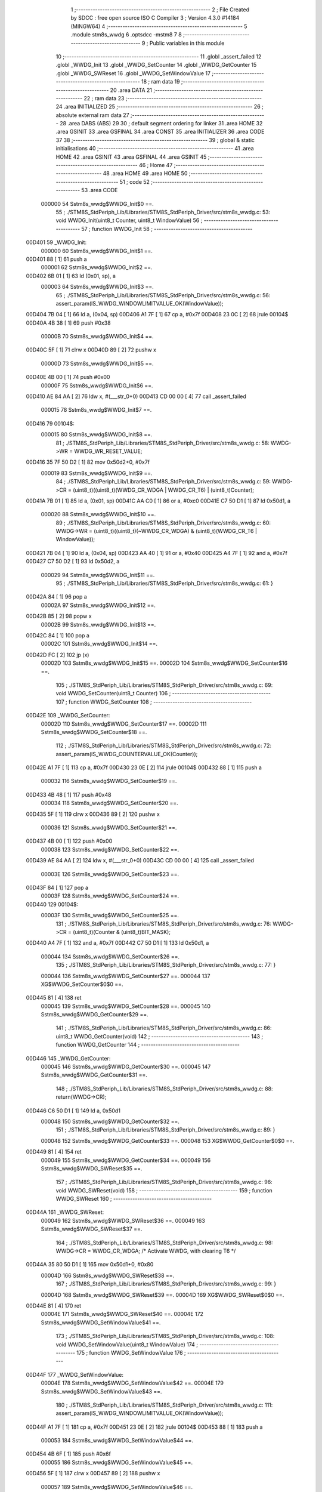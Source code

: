                                       1 ;--------------------------------------------------------
                                      2 ; File Created by SDCC : free open source ISO C Compiler 
                                      3 ; Version 4.3.0 #14184 (MINGW64)
                                      4 ;--------------------------------------------------------
                                      5 	.module stm8s_wwdg
                                      6 	.optsdcc -mstm8
                                      7 	
                                      8 ;--------------------------------------------------------
                                      9 ; Public variables in this module
                                     10 ;--------------------------------------------------------
                                     11 	.globl _assert_failed
                                     12 	.globl _WWDG_Init
                                     13 	.globl _WWDG_SetCounter
                                     14 	.globl _WWDG_GetCounter
                                     15 	.globl _WWDG_SWReset
                                     16 	.globl _WWDG_SetWindowValue
                                     17 ;--------------------------------------------------------
                                     18 ; ram data
                                     19 ;--------------------------------------------------------
                                     20 	.area DATA
                                     21 ;--------------------------------------------------------
                                     22 ; ram data
                                     23 ;--------------------------------------------------------
                                     24 	.area INITIALIZED
                                     25 ;--------------------------------------------------------
                                     26 ; absolute external ram data
                                     27 ;--------------------------------------------------------
                                     28 	.area DABS (ABS)
                                     29 
                                     30 ; default segment ordering for linker
                                     31 	.area HOME
                                     32 	.area GSINIT
                                     33 	.area GSFINAL
                                     34 	.area CONST
                                     35 	.area INITIALIZER
                                     36 	.area CODE
                                     37 
                                     38 ;--------------------------------------------------------
                                     39 ; global & static initialisations
                                     40 ;--------------------------------------------------------
                                     41 	.area HOME
                                     42 	.area GSINIT
                                     43 	.area GSFINAL
                                     44 	.area GSINIT
                                     45 ;--------------------------------------------------------
                                     46 ; Home
                                     47 ;--------------------------------------------------------
                                     48 	.area HOME
                                     49 	.area HOME
                                     50 ;--------------------------------------------------------
                                     51 ; code
                                     52 ;--------------------------------------------------------
                                     53 	.area CODE
                           000000    54 	Sstm8s_wwdg$WWDG_Init$0 ==.
                                     55 ;	./STM8S_StdPeriph_Lib/Libraries/STM8S_StdPeriph_Driver/src/stm8s_wwdg.c: 53: void WWDG_Init(uint8_t Counter, uint8_t WindowValue)
                                     56 ;	-----------------------------------------
                                     57 ;	 function WWDG_Init
                                     58 ;	-----------------------------------------
      00D401                         59 _WWDG_Init:
                           000000    60 	Sstm8s_wwdg$WWDG_Init$1 ==.
      00D401 88               [ 1]   61 	push	a
                           000001    62 	Sstm8s_wwdg$WWDG_Init$2 ==.
      00D402 6B 01            [ 1]   63 	ld	(0x01, sp), a
                           000003    64 	Sstm8s_wwdg$WWDG_Init$3 ==.
                                     65 ;	./STM8S_StdPeriph_Lib/Libraries/STM8S_StdPeriph_Driver/src/stm8s_wwdg.c: 56: assert_param(IS_WWDG_WINDOWLIMITVALUE_OK(WindowValue));
      00D404 7B 04            [ 1]   66 	ld	a, (0x04, sp)
      00D406 A1 7F            [ 1]   67 	cp	a, #0x7f
      00D408 23 0C            [ 2]   68 	jrule	00104$
      00D40A 4B 38            [ 1]   69 	push	#0x38
                           00000B    70 	Sstm8s_wwdg$WWDG_Init$4 ==.
      00D40C 5F               [ 1]   71 	clrw	x
      00D40D 89               [ 2]   72 	pushw	x
                           00000D    73 	Sstm8s_wwdg$WWDG_Init$5 ==.
      00D40E 4B 00            [ 1]   74 	push	#0x00
                           00000F    75 	Sstm8s_wwdg$WWDG_Init$6 ==.
      00D410 AE 84 AA         [ 2]   76 	ldw	x, #(___str_0+0)
      00D413 CD 00 00         [ 4]   77 	call	_assert_failed
                           000015    78 	Sstm8s_wwdg$WWDG_Init$7 ==.
      00D416                         79 00104$:
                           000015    80 	Sstm8s_wwdg$WWDG_Init$8 ==.
                                     81 ;	./STM8S_StdPeriph_Lib/Libraries/STM8S_StdPeriph_Driver/src/stm8s_wwdg.c: 58: WWDG->WR = WWDG_WR_RESET_VALUE;
      00D416 35 7F 50 D2      [ 1]   82 	mov	0x50d2+0, #0x7f
                           000019    83 	Sstm8s_wwdg$WWDG_Init$9 ==.
                                     84 ;	./STM8S_StdPeriph_Lib/Libraries/STM8S_StdPeriph_Driver/src/stm8s_wwdg.c: 59: WWDG->CR = (uint8_t)((uint8_t)(WWDG_CR_WDGA | WWDG_CR_T6) | (uint8_t)Counter);
      00D41A 7B 01            [ 1]   85 	ld	a, (0x01, sp)
      00D41C AA C0            [ 1]   86 	or	a, #0xc0
      00D41E C7 50 D1         [ 1]   87 	ld	0x50d1, a
                           000020    88 	Sstm8s_wwdg$WWDG_Init$10 ==.
                                     89 ;	./STM8S_StdPeriph_Lib/Libraries/STM8S_StdPeriph_Driver/src/stm8s_wwdg.c: 60: WWDG->WR = (uint8_t)((uint8_t)(~WWDG_CR_WDGA) & (uint8_t)(WWDG_CR_T6 | WindowValue));
      00D421 7B 04            [ 1]   90 	ld	a, (0x04, sp)
      00D423 AA 40            [ 1]   91 	or	a, #0x40
      00D425 A4 7F            [ 1]   92 	and	a, #0x7f
      00D427 C7 50 D2         [ 1]   93 	ld	0x50d2, a
                           000029    94 	Sstm8s_wwdg$WWDG_Init$11 ==.
                                     95 ;	./STM8S_StdPeriph_Lib/Libraries/STM8S_StdPeriph_Driver/src/stm8s_wwdg.c: 61: }
      00D42A 84               [ 1]   96 	pop	a
                           00002A    97 	Sstm8s_wwdg$WWDG_Init$12 ==.
      00D42B 85               [ 2]   98 	popw	x
                           00002B    99 	Sstm8s_wwdg$WWDG_Init$13 ==.
      00D42C 84               [ 1]  100 	pop	a
                           00002C   101 	Sstm8s_wwdg$WWDG_Init$14 ==.
      00D42D FC               [ 2]  102 	jp	(x)
                           00002D   103 	Sstm8s_wwdg$WWDG_Init$15 ==.
                           00002D   104 	Sstm8s_wwdg$WWDG_SetCounter$16 ==.
                                    105 ;	./STM8S_StdPeriph_Lib/Libraries/STM8S_StdPeriph_Driver/src/stm8s_wwdg.c: 69: void WWDG_SetCounter(uint8_t Counter)
                                    106 ;	-----------------------------------------
                                    107 ;	 function WWDG_SetCounter
                                    108 ;	-----------------------------------------
      00D42E                        109 _WWDG_SetCounter:
                           00002D   110 	Sstm8s_wwdg$WWDG_SetCounter$17 ==.
                           00002D   111 	Sstm8s_wwdg$WWDG_SetCounter$18 ==.
                                    112 ;	./STM8S_StdPeriph_Lib/Libraries/STM8S_StdPeriph_Driver/src/stm8s_wwdg.c: 72: assert_param(IS_WWDG_COUNTERVALUE_OK(Counter));
      00D42E A1 7F            [ 1]  113 	cp	a, #0x7f
      00D430 23 0E            [ 2]  114 	jrule	00104$
      00D432 88               [ 1]  115 	push	a
                           000032   116 	Sstm8s_wwdg$WWDG_SetCounter$19 ==.
      00D433 4B 48            [ 1]  117 	push	#0x48
                           000034   118 	Sstm8s_wwdg$WWDG_SetCounter$20 ==.
      00D435 5F               [ 1]  119 	clrw	x
      00D436 89               [ 2]  120 	pushw	x
                           000036   121 	Sstm8s_wwdg$WWDG_SetCounter$21 ==.
      00D437 4B 00            [ 1]  122 	push	#0x00
                           000038   123 	Sstm8s_wwdg$WWDG_SetCounter$22 ==.
      00D439 AE 84 AA         [ 2]  124 	ldw	x, #(___str_0+0)
      00D43C CD 00 00         [ 4]  125 	call	_assert_failed
                           00003E   126 	Sstm8s_wwdg$WWDG_SetCounter$23 ==.
      00D43F 84               [ 1]  127 	pop	a
                           00003F   128 	Sstm8s_wwdg$WWDG_SetCounter$24 ==.
      00D440                        129 00104$:
                           00003F   130 	Sstm8s_wwdg$WWDG_SetCounter$25 ==.
                                    131 ;	./STM8S_StdPeriph_Lib/Libraries/STM8S_StdPeriph_Driver/src/stm8s_wwdg.c: 76: WWDG->CR = (uint8_t)(Counter & (uint8_t)BIT_MASK);
      00D440 A4 7F            [ 1]  132 	and	a, #0x7f
      00D442 C7 50 D1         [ 1]  133 	ld	0x50d1, a
                           000044   134 	Sstm8s_wwdg$WWDG_SetCounter$26 ==.
                                    135 ;	./STM8S_StdPeriph_Lib/Libraries/STM8S_StdPeriph_Driver/src/stm8s_wwdg.c: 77: }
                           000044   136 	Sstm8s_wwdg$WWDG_SetCounter$27 ==.
                           000044   137 	XG$WWDG_SetCounter$0$0 ==.
      00D445 81               [ 4]  138 	ret
                           000045   139 	Sstm8s_wwdg$WWDG_SetCounter$28 ==.
                           000045   140 	Sstm8s_wwdg$WWDG_GetCounter$29 ==.
                                    141 ;	./STM8S_StdPeriph_Lib/Libraries/STM8S_StdPeriph_Driver/src/stm8s_wwdg.c: 86: uint8_t WWDG_GetCounter(void)
                                    142 ;	-----------------------------------------
                                    143 ;	 function WWDG_GetCounter
                                    144 ;	-----------------------------------------
      00D446                        145 _WWDG_GetCounter:
                           000045   146 	Sstm8s_wwdg$WWDG_GetCounter$30 ==.
                           000045   147 	Sstm8s_wwdg$WWDG_GetCounter$31 ==.
                                    148 ;	./STM8S_StdPeriph_Lib/Libraries/STM8S_StdPeriph_Driver/src/stm8s_wwdg.c: 88: return(WWDG->CR);
      00D446 C6 50 D1         [ 1]  149 	ld	a, 0x50d1
                           000048   150 	Sstm8s_wwdg$WWDG_GetCounter$32 ==.
                                    151 ;	./STM8S_StdPeriph_Lib/Libraries/STM8S_StdPeriph_Driver/src/stm8s_wwdg.c: 89: }
                           000048   152 	Sstm8s_wwdg$WWDG_GetCounter$33 ==.
                           000048   153 	XG$WWDG_GetCounter$0$0 ==.
      00D449 81               [ 4]  154 	ret
                           000049   155 	Sstm8s_wwdg$WWDG_GetCounter$34 ==.
                           000049   156 	Sstm8s_wwdg$WWDG_SWReset$35 ==.
                                    157 ;	./STM8S_StdPeriph_Lib/Libraries/STM8S_StdPeriph_Driver/src/stm8s_wwdg.c: 96: void WWDG_SWReset(void)
                                    158 ;	-----------------------------------------
                                    159 ;	 function WWDG_SWReset
                                    160 ;	-----------------------------------------
      00D44A                        161 _WWDG_SWReset:
                           000049   162 	Sstm8s_wwdg$WWDG_SWReset$36 ==.
                           000049   163 	Sstm8s_wwdg$WWDG_SWReset$37 ==.
                                    164 ;	./STM8S_StdPeriph_Lib/Libraries/STM8S_StdPeriph_Driver/src/stm8s_wwdg.c: 98: WWDG->CR = WWDG_CR_WDGA; /* Activate WWDG, with clearing T6 */
      00D44A 35 80 50 D1      [ 1]  165 	mov	0x50d1+0, #0x80
                           00004D   166 	Sstm8s_wwdg$WWDG_SWReset$38 ==.
                                    167 ;	./STM8S_StdPeriph_Lib/Libraries/STM8S_StdPeriph_Driver/src/stm8s_wwdg.c: 99: }
                           00004D   168 	Sstm8s_wwdg$WWDG_SWReset$39 ==.
                           00004D   169 	XG$WWDG_SWReset$0$0 ==.
      00D44E 81               [ 4]  170 	ret
                           00004E   171 	Sstm8s_wwdg$WWDG_SWReset$40 ==.
                           00004E   172 	Sstm8s_wwdg$WWDG_SetWindowValue$41 ==.
                                    173 ;	./STM8S_StdPeriph_Lib/Libraries/STM8S_StdPeriph_Driver/src/stm8s_wwdg.c: 108: void WWDG_SetWindowValue(uint8_t WindowValue)
                                    174 ;	-----------------------------------------
                                    175 ;	 function WWDG_SetWindowValue
                                    176 ;	-----------------------------------------
      00D44F                        177 _WWDG_SetWindowValue:
                           00004E   178 	Sstm8s_wwdg$WWDG_SetWindowValue$42 ==.
                           00004E   179 	Sstm8s_wwdg$WWDG_SetWindowValue$43 ==.
                                    180 ;	./STM8S_StdPeriph_Lib/Libraries/STM8S_StdPeriph_Driver/src/stm8s_wwdg.c: 111: assert_param(IS_WWDG_WINDOWLIMITVALUE_OK(WindowValue));
      00D44F A1 7F            [ 1]  181 	cp	a, #0x7f
      00D451 23 0E            [ 2]  182 	jrule	00104$
      00D453 88               [ 1]  183 	push	a
                           000053   184 	Sstm8s_wwdg$WWDG_SetWindowValue$44 ==.
      00D454 4B 6F            [ 1]  185 	push	#0x6f
                           000055   186 	Sstm8s_wwdg$WWDG_SetWindowValue$45 ==.
      00D456 5F               [ 1]  187 	clrw	x
      00D457 89               [ 2]  188 	pushw	x
                           000057   189 	Sstm8s_wwdg$WWDG_SetWindowValue$46 ==.
      00D458 4B 00            [ 1]  190 	push	#0x00
                           000059   191 	Sstm8s_wwdg$WWDG_SetWindowValue$47 ==.
      00D45A AE 84 AA         [ 2]  192 	ldw	x, #(___str_0+0)
      00D45D CD 00 00         [ 4]  193 	call	_assert_failed
                           00005F   194 	Sstm8s_wwdg$WWDG_SetWindowValue$48 ==.
      00D460 84               [ 1]  195 	pop	a
                           000060   196 	Sstm8s_wwdg$WWDG_SetWindowValue$49 ==.
      00D461                        197 00104$:
                           000060   198 	Sstm8s_wwdg$WWDG_SetWindowValue$50 ==.
                                    199 ;	./STM8S_StdPeriph_Lib/Libraries/STM8S_StdPeriph_Driver/src/stm8s_wwdg.c: 113: WWDG->WR = (uint8_t)((uint8_t)(~WWDG_CR_WDGA) & (uint8_t)(WWDG_CR_T6 | WindowValue));
      00D461 AA 40            [ 1]  200 	or	a, #0x40
      00D463 A4 7F            [ 1]  201 	and	a, #0x7f
      00D465 C7 50 D2         [ 1]  202 	ld	0x50d2, a
                           000067   203 	Sstm8s_wwdg$WWDG_SetWindowValue$51 ==.
                                    204 ;	./STM8S_StdPeriph_Lib/Libraries/STM8S_StdPeriph_Driver/src/stm8s_wwdg.c: 114: }
                           000067   205 	Sstm8s_wwdg$WWDG_SetWindowValue$52 ==.
                           000067   206 	XG$WWDG_SetWindowValue$0$0 ==.
      00D468 81               [ 4]  207 	ret
                           000068   208 	Sstm8s_wwdg$WWDG_SetWindowValue$53 ==.
                                    209 	.area CODE
                                    210 	.area CONST
                           000000   211 Fstm8s_wwdg$__str_0$0_0$0 == .
                                    212 	.area CONST
      0084AA                        213 ___str_0:
      0084AA 2E 2F 53 54 4D 38 53   214 	.ascii "./STM8S_StdPeriph_Lib/Libraries/STM8S_StdPeriph_Driver/src/s"
             5F 53 74 64 50 65 72
             69 70 68 5F 4C 69 62
             2F 4C 69 62 72 61 72
             69 65 73 2F 53 54 4D
             38 53 5F 53 74 64 50
             65 72 69 70 68 5F 44
             72 69 76 65 72 2F 73
             72 63 2F 73
      0084E6 74 6D 38 73 5F 77 77   215 	.ascii "tm8s_wwdg.c"
             64 67 2E 63
      0084F1 00                     216 	.db 0x00
                                    217 	.area CODE
                                    218 	.area INITIALIZER
                                    219 	.area CABS (ABS)
                                    220 
                                    221 	.area .debug_line (NOLOAD)
      0074B9 00 00 01 92            222 	.dw	0,Ldebug_line_end-Ldebug_line_start
      0074BD                        223 Ldebug_line_start:
      0074BD 00 02                  224 	.dw	2
      0074BF 00 00 00 A9            225 	.dw	0,Ldebug_line_stmt-6-Ldebug_line_start
      0074C3 01                     226 	.db	1
      0074C4 01                     227 	.db	1
      0074C5 FB                     228 	.db	-5
      0074C6 0F                     229 	.db	15
      0074C7 0A                     230 	.db	10
      0074C8 00                     231 	.db	0
      0074C9 01                     232 	.db	1
      0074CA 01                     233 	.db	1
      0074CB 01                     234 	.db	1
      0074CC 01                     235 	.db	1
      0074CD 00                     236 	.db	0
      0074CE 00                     237 	.db	0
      0074CF 00                     238 	.db	0
      0074D0 01                     239 	.db	1
      0074D1 44 3A 5C 5C 53 6F 66   240 	.ascii "D:\\Software\\SDCC\\bin\\..\\include\\stm8"
             74 77 61 72 65 5C 5C
             53 44 43 43 5C 08 69
             6E 5C 5C 2E 2E 5C 5C
             69 6E 63 6C 75 64 65
             5C 5C 73 74 6D 38
      0074FA 00                     241 	.db	0
      0074FB 44 3A 5C 5C 53 6F 66   242 	.ascii "D:\\Software\\SDCC\\bin\\..\\include"
             74 77 61 72 65 5C 5C
             53 44 43 43 5C 08 69
             6E 5C 5C 2E 2E 5C 5C
             69 6E 63 6C 75 64 65
      00751E 00                     243 	.db	0
      00751F 00                     244 	.db	0
      007520 2E 2F 53 54 4D 38 53   245 	.ascii "./STM8S_StdPeriph_Lib/Libraries/STM8S_StdPeriph_Driver/src/stm8s_wwdg.c"
             5F 53 74 64 50 65 72
             69 70 68 5F 4C 69 62
             2F 4C 69 62 72 61 72
             69 65 73 2F 53 54 4D
             38 53 5F 53 74 64 50
             65 72 69 70 68 5F 44
             72 69 76 65 72 2F 73
             72 63 2F 73 74 6D 38
             73 5F 77 77 64 67 2E
             63
      007567 00                     246 	.db	0
      007568 00                     247 	.uleb128	0
      007569 00                     248 	.uleb128	0
      00756A 00                     249 	.uleb128	0
      00756B 00                     250 	.db	0
      00756C                        251 Ldebug_line_stmt:
      00756C 00                     252 	.db	0
      00756D 05                     253 	.uleb128	5
      00756E 02                     254 	.db	2
      00756F 00 00 D4 01            255 	.dw	0,(Sstm8s_wwdg$WWDG_Init$0)
      007573 03                     256 	.db	3
      007574 34                     257 	.sleb128	52
      007575 01                     258 	.db	1
      007576 00                     259 	.db	0
      007577 05                     260 	.uleb128	5
      007578 02                     261 	.db	2
      007579 00 00 D4 04            262 	.dw	0,(Sstm8s_wwdg$WWDG_Init$3)
      00757D 03                     263 	.db	3
      00757E 03                     264 	.sleb128	3
      00757F 01                     265 	.db	1
      007580 00                     266 	.db	0
      007581 05                     267 	.uleb128	5
      007582 02                     268 	.db	2
      007583 00 00 D4 16            269 	.dw	0,(Sstm8s_wwdg$WWDG_Init$8)
      007587 03                     270 	.db	3
      007588 02                     271 	.sleb128	2
      007589 01                     272 	.db	1
      00758A 00                     273 	.db	0
      00758B 05                     274 	.uleb128	5
      00758C 02                     275 	.db	2
      00758D 00 00 D4 1A            276 	.dw	0,(Sstm8s_wwdg$WWDG_Init$9)
      007591 03                     277 	.db	3
      007592 01                     278 	.sleb128	1
      007593 01                     279 	.db	1
      007594 00                     280 	.db	0
      007595 05                     281 	.uleb128	5
      007596 02                     282 	.db	2
      007597 00 00 D4 21            283 	.dw	0,(Sstm8s_wwdg$WWDG_Init$10)
      00759B 03                     284 	.db	3
      00759C 01                     285 	.sleb128	1
      00759D 01                     286 	.db	1
      00759E 00                     287 	.db	0
      00759F 05                     288 	.uleb128	5
      0075A0 02                     289 	.db	2
      0075A1 00 00 D4 2A            290 	.dw	0,(Sstm8s_wwdg$WWDG_Init$11)
      0075A5 03                     291 	.db	3
      0075A6 01                     292 	.sleb128	1
      0075A7 01                     293 	.db	1
      0075A8 00                     294 	.db	0
      0075A9 05                     295 	.uleb128	5
      0075AA 02                     296 	.db	2
      0075AB 00 00 D4 2E            297 	.dw	0,(Sstm8s_wwdg$WWDG_SetCounter$16)
      0075AF 03                     298 	.db	3
      0075B0 08                     299 	.sleb128	8
      0075B1 01                     300 	.db	1
      0075B2 00                     301 	.db	0
      0075B3 05                     302 	.uleb128	5
      0075B4 02                     303 	.db	2
      0075B5 00 00 D4 2E            304 	.dw	0,(Sstm8s_wwdg$WWDG_SetCounter$18)
      0075B9 03                     305 	.db	3
      0075BA 03                     306 	.sleb128	3
      0075BB 01                     307 	.db	1
      0075BC 00                     308 	.db	0
      0075BD 05                     309 	.uleb128	5
      0075BE 02                     310 	.db	2
      0075BF 00 00 D4 40            311 	.dw	0,(Sstm8s_wwdg$WWDG_SetCounter$25)
      0075C3 03                     312 	.db	3
      0075C4 04                     313 	.sleb128	4
      0075C5 01                     314 	.db	1
      0075C6 00                     315 	.db	0
      0075C7 05                     316 	.uleb128	5
      0075C8 02                     317 	.db	2
      0075C9 00 00 D4 45            318 	.dw	0,(Sstm8s_wwdg$WWDG_SetCounter$26)
      0075CD 03                     319 	.db	3
      0075CE 01                     320 	.sleb128	1
      0075CF 01                     321 	.db	1
      0075D0 09                     322 	.db	9
      0075D1 00 01                  323 	.dw	1+Sstm8s_wwdg$WWDG_SetCounter$27-Sstm8s_wwdg$WWDG_SetCounter$26
      0075D3 00                     324 	.db	0
      0075D4 01                     325 	.uleb128	1
      0075D5 01                     326 	.db	1
      0075D6 00                     327 	.db	0
      0075D7 05                     328 	.uleb128	5
      0075D8 02                     329 	.db	2
      0075D9 00 00 D4 46            330 	.dw	0,(Sstm8s_wwdg$WWDG_GetCounter$29)
      0075DD 03                     331 	.db	3
      0075DE D5 00                  332 	.sleb128	85
      0075E0 01                     333 	.db	1
      0075E1 00                     334 	.db	0
      0075E2 05                     335 	.uleb128	5
      0075E3 02                     336 	.db	2
      0075E4 00 00 D4 46            337 	.dw	0,(Sstm8s_wwdg$WWDG_GetCounter$31)
      0075E8 03                     338 	.db	3
      0075E9 02                     339 	.sleb128	2
      0075EA 01                     340 	.db	1
      0075EB 00                     341 	.db	0
      0075EC 05                     342 	.uleb128	5
      0075ED 02                     343 	.db	2
      0075EE 00 00 D4 49            344 	.dw	0,(Sstm8s_wwdg$WWDG_GetCounter$32)
      0075F2 03                     345 	.db	3
      0075F3 01                     346 	.sleb128	1
      0075F4 01                     347 	.db	1
      0075F5 09                     348 	.db	9
      0075F6 00 01                  349 	.dw	1+Sstm8s_wwdg$WWDG_GetCounter$33-Sstm8s_wwdg$WWDG_GetCounter$32
      0075F8 00                     350 	.db	0
      0075F9 01                     351 	.uleb128	1
      0075FA 01                     352 	.db	1
      0075FB 00                     353 	.db	0
      0075FC 05                     354 	.uleb128	5
      0075FD 02                     355 	.db	2
      0075FE 00 00 D4 4A            356 	.dw	0,(Sstm8s_wwdg$WWDG_SWReset$35)
      007602 03                     357 	.db	3
      007603 DF 00                  358 	.sleb128	95
      007605 01                     359 	.db	1
      007606 00                     360 	.db	0
      007607 05                     361 	.uleb128	5
      007608 02                     362 	.db	2
      007609 00 00 D4 4A            363 	.dw	0,(Sstm8s_wwdg$WWDG_SWReset$37)
      00760D 03                     364 	.db	3
      00760E 02                     365 	.sleb128	2
      00760F 01                     366 	.db	1
      007610 00                     367 	.db	0
      007611 05                     368 	.uleb128	5
      007612 02                     369 	.db	2
      007613 00 00 D4 4E            370 	.dw	0,(Sstm8s_wwdg$WWDG_SWReset$38)
      007617 03                     371 	.db	3
      007618 01                     372 	.sleb128	1
      007619 01                     373 	.db	1
      00761A 09                     374 	.db	9
      00761B 00 01                  375 	.dw	1+Sstm8s_wwdg$WWDG_SWReset$39-Sstm8s_wwdg$WWDG_SWReset$38
      00761D 00                     376 	.db	0
      00761E 01                     377 	.uleb128	1
      00761F 01                     378 	.db	1
      007620 00                     379 	.db	0
      007621 05                     380 	.uleb128	5
      007622 02                     381 	.db	2
      007623 00 00 D4 4F            382 	.dw	0,(Sstm8s_wwdg$WWDG_SetWindowValue$41)
      007627 03                     383 	.db	3
      007628 EB 00                  384 	.sleb128	107
      00762A 01                     385 	.db	1
      00762B 00                     386 	.db	0
      00762C 05                     387 	.uleb128	5
      00762D 02                     388 	.db	2
      00762E 00 00 D4 4F            389 	.dw	0,(Sstm8s_wwdg$WWDG_SetWindowValue$43)
      007632 03                     390 	.db	3
      007633 03                     391 	.sleb128	3
      007634 01                     392 	.db	1
      007635 00                     393 	.db	0
      007636 05                     394 	.uleb128	5
      007637 02                     395 	.db	2
      007638 00 00 D4 61            396 	.dw	0,(Sstm8s_wwdg$WWDG_SetWindowValue$50)
      00763C 03                     397 	.db	3
      00763D 02                     398 	.sleb128	2
      00763E 01                     399 	.db	1
      00763F 00                     400 	.db	0
      007640 05                     401 	.uleb128	5
      007641 02                     402 	.db	2
      007642 00 00 D4 68            403 	.dw	0,(Sstm8s_wwdg$WWDG_SetWindowValue$51)
      007646 03                     404 	.db	3
      007647 01                     405 	.sleb128	1
      007648 01                     406 	.db	1
      007649 09                     407 	.db	9
      00764A 00 01                  408 	.dw	1+Sstm8s_wwdg$WWDG_SetWindowValue$52-Sstm8s_wwdg$WWDG_SetWindowValue$51
      00764C 00                     409 	.db	0
      00764D 01                     410 	.uleb128	1
      00764E 01                     411 	.db	1
      00764F                        412 Ldebug_line_end:
                                    413 
                                    414 	.area .debug_loc (NOLOAD)
      009E24                        415 Ldebug_loc_start:
      009E24 00 00 D4 61            416 	.dw	0,(Sstm8s_wwdg$WWDG_SetWindowValue$49)
      009E28 00 00 D4 69            417 	.dw	0,(Sstm8s_wwdg$WWDG_SetWindowValue$53)
      009E2C 00 02                  418 	.dw	2
      009E2E 78                     419 	.db	120
      009E2F 01                     420 	.sleb128	1
      009E30 00 00 D4 60            421 	.dw	0,(Sstm8s_wwdg$WWDG_SetWindowValue$48)
      009E34 00 00 D4 61            422 	.dw	0,(Sstm8s_wwdg$WWDG_SetWindowValue$49)
      009E38 00 02                  423 	.dw	2
      009E3A 78                     424 	.db	120
      009E3B 02                     425 	.sleb128	2
      009E3C 00 00 D4 5A            426 	.dw	0,(Sstm8s_wwdg$WWDG_SetWindowValue$47)
      009E40 00 00 D4 60            427 	.dw	0,(Sstm8s_wwdg$WWDG_SetWindowValue$48)
      009E44 00 02                  428 	.dw	2
      009E46 78                     429 	.db	120
      009E47 06                     430 	.sleb128	6
      009E48 00 00 D4 58            431 	.dw	0,(Sstm8s_wwdg$WWDG_SetWindowValue$46)
      009E4C 00 00 D4 5A            432 	.dw	0,(Sstm8s_wwdg$WWDG_SetWindowValue$47)
      009E50 00 02                  433 	.dw	2
      009E52 78                     434 	.db	120
      009E53 05                     435 	.sleb128	5
      009E54 00 00 D4 56            436 	.dw	0,(Sstm8s_wwdg$WWDG_SetWindowValue$45)
      009E58 00 00 D4 58            437 	.dw	0,(Sstm8s_wwdg$WWDG_SetWindowValue$46)
      009E5C 00 02                  438 	.dw	2
      009E5E 78                     439 	.db	120
      009E5F 03                     440 	.sleb128	3
      009E60 00 00 D4 54            441 	.dw	0,(Sstm8s_wwdg$WWDG_SetWindowValue$44)
      009E64 00 00 D4 56            442 	.dw	0,(Sstm8s_wwdg$WWDG_SetWindowValue$45)
      009E68 00 02                  443 	.dw	2
      009E6A 78                     444 	.db	120
      009E6B 02                     445 	.sleb128	2
      009E6C 00 00 D4 4F            446 	.dw	0,(Sstm8s_wwdg$WWDG_SetWindowValue$42)
      009E70 00 00 D4 54            447 	.dw	0,(Sstm8s_wwdg$WWDG_SetWindowValue$44)
      009E74 00 02                  448 	.dw	2
      009E76 78                     449 	.db	120
      009E77 01                     450 	.sleb128	1
      009E78 00 00 00 00            451 	.dw	0,0
      009E7C 00 00 00 00            452 	.dw	0,0
      009E80 00 00 D4 4A            453 	.dw	0,(Sstm8s_wwdg$WWDG_SWReset$36)
      009E84 00 00 D4 4F            454 	.dw	0,(Sstm8s_wwdg$WWDG_SWReset$40)
      009E88 00 02                  455 	.dw	2
      009E8A 78                     456 	.db	120
      009E8B 01                     457 	.sleb128	1
      009E8C 00 00 00 00            458 	.dw	0,0
      009E90 00 00 00 00            459 	.dw	0,0
      009E94 00 00 D4 46            460 	.dw	0,(Sstm8s_wwdg$WWDG_GetCounter$30)
      009E98 00 00 D4 4A            461 	.dw	0,(Sstm8s_wwdg$WWDG_GetCounter$34)
      009E9C 00 02                  462 	.dw	2
      009E9E 78                     463 	.db	120
      009E9F 01                     464 	.sleb128	1
      009EA0 00 00 00 00            465 	.dw	0,0
      009EA4 00 00 00 00            466 	.dw	0,0
      009EA8 00 00 D4 40            467 	.dw	0,(Sstm8s_wwdg$WWDG_SetCounter$24)
      009EAC 00 00 D4 46            468 	.dw	0,(Sstm8s_wwdg$WWDG_SetCounter$28)
      009EB0 00 02                  469 	.dw	2
      009EB2 78                     470 	.db	120
      009EB3 01                     471 	.sleb128	1
      009EB4 00 00 D4 3F            472 	.dw	0,(Sstm8s_wwdg$WWDG_SetCounter$23)
      009EB8 00 00 D4 40            473 	.dw	0,(Sstm8s_wwdg$WWDG_SetCounter$24)
      009EBC 00 02                  474 	.dw	2
      009EBE 78                     475 	.db	120
      009EBF 02                     476 	.sleb128	2
      009EC0 00 00 D4 39            477 	.dw	0,(Sstm8s_wwdg$WWDG_SetCounter$22)
      009EC4 00 00 D4 3F            478 	.dw	0,(Sstm8s_wwdg$WWDG_SetCounter$23)
      009EC8 00 02                  479 	.dw	2
      009ECA 78                     480 	.db	120
      009ECB 06                     481 	.sleb128	6
      009ECC 00 00 D4 37            482 	.dw	0,(Sstm8s_wwdg$WWDG_SetCounter$21)
      009ED0 00 00 D4 39            483 	.dw	0,(Sstm8s_wwdg$WWDG_SetCounter$22)
      009ED4 00 02                  484 	.dw	2
      009ED6 78                     485 	.db	120
      009ED7 05                     486 	.sleb128	5
      009ED8 00 00 D4 35            487 	.dw	0,(Sstm8s_wwdg$WWDG_SetCounter$20)
      009EDC 00 00 D4 37            488 	.dw	0,(Sstm8s_wwdg$WWDG_SetCounter$21)
      009EE0 00 02                  489 	.dw	2
      009EE2 78                     490 	.db	120
      009EE3 03                     491 	.sleb128	3
      009EE4 00 00 D4 33            492 	.dw	0,(Sstm8s_wwdg$WWDG_SetCounter$19)
      009EE8 00 00 D4 35            493 	.dw	0,(Sstm8s_wwdg$WWDG_SetCounter$20)
      009EEC 00 02                  494 	.dw	2
      009EEE 78                     495 	.db	120
      009EEF 02                     496 	.sleb128	2
      009EF0 00 00 D4 2E            497 	.dw	0,(Sstm8s_wwdg$WWDG_SetCounter$17)
      009EF4 00 00 D4 33            498 	.dw	0,(Sstm8s_wwdg$WWDG_SetCounter$19)
      009EF8 00 02                  499 	.dw	2
      009EFA 78                     500 	.db	120
      009EFB 01                     501 	.sleb128	1
      009EFC 00 00 D4 2D            502 	.dw	0,(Sstm8s_wwdg$WWDG_Init$14)
      009F00 00 00 D4 2E            503 	.dw	0,(Sstm8s_wwdg$WWDG_Init$15)
      009F04 00 02                  504 	.dw	2
      009F06 78                     505 	.db	120
      009F07 7E                     506 	.sleb128	-2
      009F08 00 00 D4 2C            507 	.dw	0,(Sstm8s_wwdg$WWDG_Init$13)
      009F0C 00 00 D4 2D            508 	.dw	0,(Sstm8s_wwdg$WWDG_Init$14)
      009F10 00 02                  509 	.dw	2
      009F12 78                     510 	.db	120
      009F13 7F                     511 	.sleb128	-1
      009F14 00 00 D4 2B            512 	.dw	0,(Sstm8s_wwdg$WWDG_Init$12)
      009F18 00 00 D4 2C            513 	.dw	0,(Sstm8s_wwdg$WWDG_Init$13)
      009F1C 00 02                  514 	.dw	2
      009F1E 78                     515 	.db	120
      009F1F 01                     516 	.sleb128	1
      009F20 00 00 D4 16            517 	.dw	0,(Sstm8s_wwdg$WWDG_Init$7)
      009F24 00 00 D4 2B            518 	.dw	0,(Sstm8s_wwdg$WWDG_Init$12)
      009F28 00 02                  519 	.dw	2
      009F2A 78                     520 	.db	120
      009F2B 02                     521 	.sleb128	2
      009F2C 00 00 D4 10            522 	.dw	0,(Sstm8s_wwdg$WWDG_Init$6)
      009F30 00 00 D4 16            523 	.dw	0,(Sstm8s_wwdg$WWDG_Init$7)
      009F34 00 02                  524 	.dw	2
      009F36 78                     525 	.db	120
      009F37 06                     526 	.sleb128	6
      009F38 00 00 D4 0E            527 	.dw	0,(Sstm8s_wwdg$WWDG_Init$5)
      009F3C 00 00 D4 10            528 	.dw	0,(Sstm8s_wwdg$WWDG_Init$6)
      009F40 00 02                  529 	.dw	2
      009F42 78                     530 	.db	120
      009F43 05                     531 	.sleb128	5
      009F44 00 00 D4 0C            532 	.dw	0,(Sstm8s_wwdg$WWDG_Init$4)
      009F48 00 00 D4 0E            533 	.dw	0,(Sstm8s_wwdg$WWDG_Init$5)
      009F4C 00 02                  534 	.dw	2
      009F4E 78                     535 	.db	120
      009F4F 03                     536 	.sleb128	3
      009F50 00 00 D4 02            537 	.dw	0,(Sstm8s_wwdg$WWDG_Init$2)
      009F54 00 00 D4 0C            538 	.dw	0,(Sstm8s_wwdg$WWDG_Init$4)
      009F58 00 02                  539 	.dw	2
      009F5A 78                     540 	.db	120
      009F5B 02                     541 	.sleb128	2
      009F5C 00 00 D4 01            542 	.dw	0,(Sstm8s_wwdg$WWDG_Init$1)
      009F60 00 00 D4 02            543 	.dw	0,(Sstm8s_wwdg$WWDG_Init$2)
      009F64 00 02                  544 	.dw	2
      009F66 78                     545 	.db	120
      009F67 01                     546 	.sleb128	1
      009F68 00 00 00 00            547 	.dw	0,0
      009F6C 00 00 00 00            548 	.dw	0,0
                                    549 
                                    550 	.area .debug_abbrev (NOLOAD)
      000A1A                        551 Ldebug_abbrev:
      000A1A 01                     552 	.uleb128	1
      000A1B 11                     553 	.uleb128	17
      000A1C 01                     554 	.db	1
      000A1D 03                     555 	.uleb128	3
      000A1E 08                     556 	.uleb128	8
      000A1F 10                     557 	.uleb128	16
      000A20 06                     558 	.uleb128	6
      000A21 13                     559 	.uleb128	19
      000A22 0B                     560 	.uleb128	11
      000A23 25                     561 	.uleb128	37
      000A24 08                     562 	.uleb128	8
      000A25 00                     563 	.uleb128	0
      000A26 00                     564 	.uleb128	0
      000A27 02                     565 	.uleb128	2
      000A28 2E                     566 	.uleb128	46
      000A29 01                     567 	.db	1
      000A2A 01                     568 	.uleb128	1
      000A2B 13                     569 	.uleb128	19
      000A2C 03                     570 	.uleb128	3
      000A2D 08                     571 	.uleb128	8
      000A2E 11                     572 	.uleb128	17
      000A2F 01                     573 	.uleb128	1
      000A30 3F                     574 	.uleb128	63
      000A31 0C                     575 	.uleb128	12
      000A32 00                     576 	.uleb128	0
      000A33 00                     577 	.uleb128	0
      000A34 03                     578 	.uleb128	3
      000A35 05                     579 	.uleb128	5
      000A36 00                     580 	.db	0
      000A37 02                     581 	.uleb128	2
      000A38 0A                     582 	.uleb128	10
      000A39 03                     583 	.uleb128	3
      000A3A 08                     584 	.uleb128	8
      000A3B 49                     585 	.uleb128	73
      000A3C 13                     586 	.uleb128	19
      000A3D 00                     587 	.uleb128	0
      000A3E 00                     588 	.uleb128	0
      000A3F 04                     589 	.uleb128	4
      000A40 24                     590 	.uleb128	36
      000A41 00                     591 	.db	0
      000A42 03                     592 	.uleb128	3
      000A43 08                     593 	.uleb128	8
      000A44 0B                     594 	.uleb128	11
      000A45 0B                     595 	.uleb128	11
      000A46 3E                     596 	.uleb128	62
      000A47 0B                     597 	.uleb128	11
      000A48 00                     598 	.uleb128	0
      000A49 00                     599 	.uleb128	0
      000A4A 05                     600 	.uleb128	5
      000A4B 2E                     601 	.uleb128	46
      000A4C 01                     602 	.db	1
      000A4D 01                     603 	.uleb128	1
      000A4E 13                     604 	.uleb128	19
      000A4F 03                     605 	.uleb128	3
      000A50 08                     606 	.uleb128	8
      000A51 11                     607 	.uleb128	17
      000A52 01                     608 	.uleb128	1
      000A53 12                     609 	.uleb128	18
      000A54 01                     610 	.uleb128	1
      000A55 3F                     611 	.uleb128	63
      000A56 0C                     612 	.uleb128	12
      000A57 40                     613 	.uleb128	64
      000A58 06                     614 	.uleb128	6
      000A59 00                     615 	.uleb128	0
      000A5A 00                     616 	.uleb128	0
      000A5B 06                     617 	.uleb128	6
      000A5C 2E                     618 	.uleb128	46
      000A5D 00                     619 	.db	0
      000A5E 03                     620 	.uleb128	3
      000A5F 08                     621 	.uleb128	8
      000A60 11                     622 	.uleb128	17
      000A61 01                     623 	.uleb128	1
      000A62 12                     624 	.uleb128	18
      000A63 01                     625 	.uleb128	1
      000A64 3F                     626 	.uleb128	63
      000A65 0C                     627 	.uleb128	12
      000A66 40                     628 	.uleb128	64
      000A67 06                     629 	.uleb128	6
      000A68 49                     630 	.uleb128	73
      000A69 13                     631 	.uleb128	19
      000A6A 00                     632 	.uleb128	0
      000A6B 00                     633 	.uleb128	0
      000A6C 07                     634 	.uleb128	7
      000A6D 2E                     635 	.uleb128	46
      000A6E 00                     636 	.db	0
      000A6F 03                     637 	.uleb128	3
      000A70 08                     638 	.uleb128	8
      000A71 11                     639 	.uleb128	17
      000A72 01                     640 	.uleb128	1
      000A73 12                     641 	.uleb128	18
      000A74 01                     642 	.uleb128	1
      000A75 3F                     643 	.uleb128	63
      000A76 0C                     644 	.uleb128	12
      000A77 40                     645 	.uleb128	64
      000A78 06                     646 	.uleb128	6
      000A79 00                     647 	.uleb128	0
      000A7A 00                     648 	.uleb128	0
      000A7B 08                     649 	.uleb128	8
      000A7C 26                     650 	.uleb128	38
      000A7D 00                     651 	.db	0
      000A7E 49                     652 	.uleb128	73
      000A7F 13                     653 	.uleb128	19
      000A80 00                     654 	.uleb128	0
      000A81 00                     655 	.uleb128	0
      000A82 09                     656 	.uleb128	9
      000A83 01                     657 	.uleb128	1
      000A84 01                     658 	.db	1
      000A85 01                     659 	.uleb128	1
      000A86 13                     660 	.uleb128	19
      000A87 0B                     661 	.uleb128	11
      000A88 0B                     662 	.uleb128	11
      000A89 49                     663 	.uleb128	73
      000A8A 13                     664 	.uleb128	19
      000A8B 00                     665 	.uleb128	0
      000A8C 00                     666 	.uleb128	0
      000A8D 0A                     667 	.uleb128	10
      000A8E 21                     668 	.uleb128	33
      000A8F 00                     669 	.db	0
      000A90 2F                     670 	.uleb128	47
      000A91 0B                     671 	.uleb128	11
      000A92 00                     672 	.uleb128	0
      000A93 00                     673 	.uleb128	0
      000A94 0B                     674 	.uleb128	11
      000A95 34                     675 	.uleb128	52
      000A96 00                     676 	.db	0
      000A97 02                     677 	.uleb128	2
      000A98 0A                     678 	.uleb128	10
      000A99 03                     679 	.uleb128	3
      000A9A 08                     680 	.uleb128	8
      000A9B 49                     681 	.uleb128	73
      000A9C 13                     682 	.uleb128	19
      000A9D 00                     683 	.uleb128	0
      000A9E 00                     684 	.uleb128	0
      000A9F 00                     685 	.uleb128	0
                                    686 
                                    687 	.area .debug_info (NOLOAD)
      007175 00 00 01 88            688 	.dw	0,Ldebug_info_end-Ldebug_info_start
      007179                        689 Ldebug_info_start:
      007179 00 02                  690 	.dw	2
      00717B 00 00 0A 1A            691 	.dw	0,(Ldebug_abbrev)
      00717F 04                     692 	.db	4
      007180 01                     693 	.uleb128	1
      007181 2E 2F 53 54 4D 38 53   694 	.ascii "./STM8S_StdPeriph_Lib/Libraries/STM8S_StdPeriph_Driver/src/stm8s_wwdg.c"
             5F 53 74 64 50 65 72
             69 70 68 5F 4C 69 62
             2F 4C 69 62 72 61 72
             69 65 73 2F 53 54 4D
             38 53 5F 53 74 64 50
             65 72 69 70 68 5F 44
             72 69 76 65 72 2F 73
             72 63 2F 73 74 6D 38
             73 5F 77 77 64 67 2E
             63
      0071C8 00                     695 	.db	0
      0071C9 00 00 74 B9            696 	.dw	0,(Ldebug_line_start+-4)
      0071CD 01                     697 	.db	1
      0071CE 53 44 43 43 20 76 65   698 	.ascii "SDCC version 4.3.0 #14184"
             72 73 69 6F 6E 20 34
             2E 33 2E 30 20 23 31
             34 31 38 34
      0071E7 00                     699 	.db	0
      0071E8 02                     700 	.uleb128	2
      0071E9 00 00 00 AC            701 	.dw	0,172
      0071ED 57 57 44 47 5F 49 6E   702 	.ascii "WWDG_Init"
             69 74
      0071F6 00                     703 	.db	0
      0071F7 00 00 D4 01            704 	.dw	0,(_WWDG_Init)
      0071FB 01                     705 	.db	1
      0071FC 03                     706 	.uleb128	3
      0071FD 02                     707 	.db	2
      0071FE 91                     708 	.db	145
      0071FF 7F                     709 	.sleb128	-1
      007200 43 6F 75 6E 74 65 72   710 	.ascii "Counter"
      007207 00                     711 	.db	0
      007208 00 00 00 AC            712 	.dw	0,172
      00720C 03                     713 	.uleb128	3
      00720D 02                     714 	.db	2
      00720E 91                     715 	.db	145
      00720F 02                     716 	.sleb128	2
      007210 57 69 6E 64 6F 77 56   717 	.ascii "WindowValue"
             61 6C 75 65
      00721B 00                     718 	.db	0
      00721C 00 00 00 AC            719 	.dw	0,172
      007220 00                     720 	.uleb128	0
      007221 04                     721 	.uleb128	4
      007222 75 6E 73 69 67 6E 65   722 	.ascii "unsigned char"
             64 20 63 68 61 72
      00722F 00                     723 	.db	0
      007230 01                     724 	.db	1
      007231 08                     725 	.db	8
      007232 05                     726 	.uleb128	5
      007233 00 00 00 EF            727 	.dw	0,239
      007237 57 57 44 47 5F 53 65   728 	.ascii "WWDG_SetCounter"
             74 43 6F 75 6E 74 65
             72
      007246 00                     729 	.db	0
      007247 00 00 D4 2E            730 	.dw	0,(_WWDG_SetCounter)
      00724B 00 00 D4 46            731 	.dw	0,(XG$WWDG_SetCounter$0$0+1)
      00724F 01                     732 	.db	1
      007250 00 00 9E A8            733 	.dw	0,(Ldebug_loc_start+132)
      007254 03                     734 	.uleb128	3
      007255 01                     735 	.db	1
      007256 50                     736 	.db	80
      007257 43 6F 75 6E 74 65 72   737 	.ascii "Counter"
      00725E 00                     738 	.db	0
      00725F 00 00 00 AC            739 	.dw	0,172
      007263 00                     740 	.uleb128	0
      007264 06                     741 	.uleb128	6
      007265 57 57 44 47 5F 47 65   742 	.ascii "WWDG_GetCounter"
             74 43 6F 75 6E 74 65
             72
      007274 00                     743 	.db	0
      007275 00 00 D4 46            744 	.dw	0,(_WWDG_GetCounter)
      007279 00 00 D4 4A            745 	.dw	0,(XG$WWDG_GetCounter$0$0+1)
      00727D 01                     746 	.db	1
      00727E 00 00 9E 94            747 	.dw	0,(Ldebug_loc_start+112)
      007282 00 00 00 AC            748 	.dw	0,172
      007286 07                     749 	.uleb128	7
      007287 57 57 44 47 5F 53 57   750 	.ascii "WWDG_SWReset"
             52 65 73 65 74
      007293 00                     751 	.db	0
      007294 00 00 D4 4A            752 	.dw	0,(_WWDG_SWReset)
      007298 00 00 D4 4F            753 	.dw	0,(XG$WWDG_SWReset$0$0+1)
      00729C 01                     754 	.db	1
      00729D 00 00 9E 80            755 	.dw	0,(Ldebug_loc_start+92)
      0072A1 05                     756 	.uleb128	5
      0072A2 00 00 01 66            757 	.dw	0,358
      0072A6 57 57 44 47 5F 53 65   758 	.ascii "WWDG_SetWindowValue"
             74 57 69 6E 64 6F 77
             56 61 6C 75 65
      0072B9 00                     759 	.db	0
      0072BA 00 00 D4 4F            760 	.dw	0,(_WWDG_SetWindowValue)
      0072BE 00 00 D4 69            761 	.dw	0,(XG$WWDG_SetWindowValue$0$0+1)
      0072C2 01                     762 	.db	1
      0072C3 00 00 9E 24            763 	.dw	0,(Ldebug_loc_start)
      0072C7 03                     764 	.uleb128	3
      0072C8 01                     765 	.db	1
      0072C9 50                     766 	.db	80
      0072CA 57 69 6E 64 6F 77 56   767 	.ascii "WindowValue"
             61 6C 75 65
      0072D5 00                     768 	.db	0
      0072D6 00 00 00 AC            769 	.dw	0,172
      0072DA 00                     770 	.uleb128	0
      0072DB 08                     771 	.uleb128	8
      0072DC 00 00 00 AC            772 	.dw	0,172
      0072E0 09                     773 	.uleb128	9
      0072E1 00 00 01 78            774 	.dw	0,376
      0072E5 48                     775 	.db	72
      0072E6 00 00 01 66            776 	.dw	0,358
      0072EA 0A                     777 	.uleb128	10
      0072EB 47                     778 	.db	71
      0072EC 00                     779 	.uleb128	0
      0072ED 0B                     780 	.uleb128	11
      0072EE 05                     781 	.db	5
      0072EF 03                     782 	.db	3
      0072F0 00 00 84 AA            783 	.dw	0,(___str_0)
      0072F4 5F 5F 73 74 72 5F 30   784 	.ascii "__str_0"
      0072FB 00                     785 	.db	0
      0072FC 00 00 01 6B            786 	.dw	0,363
      007300 00                     787 	.uleb128	0
      007301                        788 Ldebug_info_end:
                                    789 
                                    790 	.area .debug_pubnames (NOLOAD)
      001B6B 00 00 00 6D            791 	.dw	0,Ldebug_pubnames_end-Ldebug_pubnames_start
      001B6F                        792 Ldebug_pubnames_start:
      001B6F 00 02                  793 	.dw	2
      001B71 00 00 71 75            794 	.dw	0,(Ldebug_info_start-4)
      001B75 00 00 01 8C            795 	.dw	0,4+Ldebug_info_end-Ldebug_info_start
      001B79 00 00 00 73            796 	.dw	0,115
      001B7D 57 57 44 47 5F 49 6E   797 	.ascii "WWDG_Init"
             69 74
      001B86 00                     798 	.db	0
      001B87 00 00 00 BD            799 	.dw	0,189
      001B8B 57 57 44 47 5F 53 65   800 	.ascii "WWDG_SetCounter"
             74 43 6F 75 6E 74 65
             72
      001B9A 00                     801 	.db	0
      001B9B 00 00 00 EF            802 	.dw	0,239
      001B9F 57 57 44 47 5F 47 65   803 	.ascii "WWDG_GetCounter"
             74 43 6F 75 6E 74 65
             72
      001BAE 00                     804 	.db	0
      001BAF 00 00 01 11            805 	.dw	0,273
      001BB3 57 57 44 47 5F 53 57   806 	.ascii "WWDG_SWReset"
             52 65 73 65 74
      001BBF 00                     807 	.db	0
      001BC0 00 00 01 2C            808 	.dw	0,300
      001BC4 57 57 44 47 5F 53 65   809 	.ascii "WWDG_SetWindowValue"
             74 57 69 6E 64 6F 77
             56 61 6C 75 65
      001BD7 00                     810 	.db	0
      001BD8 00 00 00 00            811 	.dw	0,0
      001BDC                        812 Ldebug_pubnames_end:
                                    813 
                                    814 	.area .debug_frame (NOLOAD)
      0088C8 00 00                  815 	.dw	0
      0088CA 00 10                  816 	.dw	Ldebug_CIE0_end-Ldebug_CIE0_start
      0088CC                        817 Ldebug_CIE0_start:
      0088CC FF FF                  818 	.dw	0xffff
      0088CE FF FF                  819 	.dw	0xffff
      0088D0 01                     820 	.db	1
      0088D1 00                     821 	.db	0
      0088D2 01                     822 	.uleb128	1
      0088D3 7F                     823 	.sleb128	-1
      0088D4 09                     824 	.db	9
      0088D5 0C                     825 	.db	12
      0088D6 08                     826 	.uleb128	8
      0088D7 02                     827 	.uleb128	2
      0088D8 89                     828 	.db	137
      0088D9 01                     829 	.uleb128	1
      0088DA 00                     830 	.db	0
      0088DB 00                     831 	.db	0
      0088DC                        832 Ldebug_CIE0_end:
      0088DC 00 00 00 40            833 	.dw	0,64
      0088E0 00 00 88 C8            834 	.dw	0,(Ldebug_CIE0_start-4)
      0088E4 00 00 D4 4F            835 	.dw	0,(Sstm8s_wwdg$WWDG_SetWindowValue$42)	;initial loc
      0088E8 00 00 00 1A            836 	.dw	0,Sstm8s_wwdg$WWDG_SetWindowValue$53-Sstm8s_wwdg$WWDG_SetWindowValue$42
      0088EC 01                     837 	.db	1
      0088ED 00 00 D4 4F            838 	.dw	0,(Sstm8s_wwdg$WWDG_SetWindowValue$42)
      0088F1 0E                     839 	.db	14
      0088F2 02                     840 	.uleb128	2
      0088F3 01                     841 	.db	1
      0088F4 00 00 D4 54            842 	.dw	0,(Sstm8s_wwdg$WWDG_SetWindowValue$44)
      0088F8 0E                     843 	.db	14
      0088F9 03                     844 	.uleb128	3
      0088FA 01                     845 	.db	1
      0088FB 00 00 D4 56            846 	.dw	0,(Sstm8s_wwdg$WWDG_SetWindowValue$45)
      0088FF 0E                     847 	.db	14
      008900 04                     848 	.uleb128	4
      008901 01                     849 	.db	1
      008902 00 00 D4 58            850 	.dw	0,(Sstm8s_wwdg$WWDG_SetWindowValue$46)
      008906 0E                     851 	.db	14
      008907 06                     852 	.uleb128	6
      008908 01                     853 	.db	1
      008909 00 00 D4 5A            854 	.dw	0,(Sstm8s_wwdg$WWDG_SetWindowValue$47)
      00890D 0E                     855 	.db	14
      00890E 07                     856 	.uleb128	7
      00890F 01                     857 	.db	1
      008910 00 00 D4 60            858 	.dw	0,(Sstm8s_wwdg$WWDG_SetWindowValue$48)
      008914 0E                     859 	.db	14
      008915 03                     860 	.uleb128	3
      008916 01                     861 	.db	1
      008917 00 00 D4 61            862 	.dw	0,(Sstm8s_wwdg$WWDG_SetWindowValue$49)
      00891B 0E                     863 	.db	14
      00891C 02                     864 	.uleb128	2
      00891D 00                     865 	.db	0
      00891E 00                     866 	.db	0
      00891F 00                     867 	.db	0
                                    868 
                                    869 	.area .debug_frame (NOLOAD)
      008920 00 00                  870 	.dw	0
      008922 00 10                  871 	.dw	Ldebug_CIE1_end-Ldebug_CIE1_start
      008924                        872 Ldebug_CIE1_start:
      008924 FF FF                  873 	.dw	0xffff
      008926 FF FF                  874 	.dw	0xffff
      008928 01                     875 	.db	1
      008929 00                     876 	.db	0
      00892A 01                     877 	.uleb128	1
      00892B 7F                     878 	.sleb128	-1
      00892C 09                     879 	.db	9
      00892D 0C                     880 	.db	12
      00892E 08                     881 	.uleb128	8
      00892F 02                     882 	.uleb128	2
      008930 89                     883 	.db	137
      008931 01                     884 	.uleb128	1
      008932 00                     885 	.db	0
      008933 00                     886 	.db	0
      008934                        887 Ldebug_CIE1_end:
      008934 00 00 00 14            888 	.dw	0,20
      008938 00 00 89 20            889 	.dw	0,(Ldebug_CIE1_start-4)
      00893C 00 00 D4 4A            890 	.dw	0,(Sstm8s_wwdg$WWDG_SWReset$36)	;initial loc
      008940 00 00 00 05            891 	.dw	0,Sstm8s_wwdg$WWDG_SWReset$40-Sstm8s_wwdg$WWDG_SWReset$36
      008944 01                     892 	.db	1
      008945 00 00 D4 4A            893 	.dw	0,(Sstm8s_wwdg$WWDG_SWReset$36)
      008949 0E                     894 	.db	14
      00894A 02                     895 	.uleb128	2
      00894B 00                     896 	.db	0
                                    897 
                                    898 	.area .debug_frame (NOLOAD)
      00894C 00 00                  899 	.dw	0
      00894E 00 10                  900 	.dw	Ldebug_CIE2_end-Ldebug_CIE2_start
      008950                        901 Ldebug_CIE2_start:
      008950 FF FF                  902 	.dw	0xffff
      008952 FF FF                  903 	.dw	0xffff
      008954 01                     904 	.db	1
      008955 00                     905 	.db	0
      008956 01                     906 	.uleb128	1
      008957 7F                     907 	.sleb128	-1
      008958 09                     908 	.db	9
      008959 0C                     909 	.db	12
      00895A 08                     910 	.uleb128	8
      00895B 02                     911 	.uleb128	2
      00895C 89                     912 	.db	137
      00895D 01                     913 	.uleb128	1
      00895E 00                     914 	.db	0
      00895F 00                     915 	.db	0
      008960                        916 Ldebug_CIE2_end:
      008960 00 00 00 14            917 	.dw	0,20
      008964 00 00 89 4C            918 	.dw	0,(Ldebug_CIE2_start-4)
      008968 00 00 D4 46            919 	.dw	0,(Sstm8s_wwdg$WWDG_GetCounter$30)	;initial loc
      00896C 00 00 00 04            920 	.dw	0,Sstm8s_wwdg$WWDG_GetCounter$34-Sstm8s_wwdg$WWDG_GetCounter$30
      008970 01                     921 	.db	1
      008971 00 00 D4 46            922 	.dw	0,(Sstm8s_wwdg$WWDG_GetCounter$30)
      008975 0E                     923 	.db	14
      008976 02                     924 	.uleb128	2
      008977 00                     925 	.db	0
                                    926 
                                    927 	.area .debug_frame (NOLOAD)
      008978 00 00                  928 	.dw	0
      00897A 00 10                  929 	.dw	Ldebug_CIE3_end-Ldebug_CIE3_start
      00897C                        930 Ldebug_CIE3_start:
      00897C FF FF                  931 	.dw	0xffff
      00897E FF FF                  932 	.dw	0xffff
      008980 01                     933 	.db	1
      008981 00                     934 	.db	0
      008982 01                     935 	.uleb128	1
      008983 7F                     936 	.sleb128	-1
      008984 09                     937 	.db	9
      008985 0C                     938 	.db	12
      008986 08                     939 	.uleb128	8
      008987 02                     940 	.uleb128	2
      008988 89                     941 	.db	137
      008989 01                     942 	.uleb128	1
      00898A 00                     943 	.db	0
      00898B 00                     944 	.db	0
      00898C                        945 Ldebug_CIE3_end:
      00898C 00 00 00 40            946 	.dw	0,64
      008990 00 00 89 78            947 	.dw	0,(Ldebug_CIE3_start-4)
      008994 00 00 D4 2E            948 	.dw	0,(Sstm8s_wwdg$WWDG_SetCounter$17)	;initial loc
      008998 00 00 00 18            949 	.dw	0,Sstm8s_wwdg$WWDG_SetCounter$28-Sstm8s_wwdg$WWDG_SetCounter$17
      00899C 01                     950 	.db	1
      00899D 00 00 D4 2E            951 	.dw	0,(Sstm8s_wwdg$WWDG_SetCounter$17)
      0089A1 0E                     952 	.db	14
      0089A2 02                     953 	.uleb128	2
      0089A3 01                     954 	.db	1
      0089A4 00 00 D4 33            955 	.dw	0,(Sstm8s_wwdg$WWDG_SetCounter$19)
      0089A8 0E                     956 	.db	14
      0089A9 03                     957 	.uleb128	3
      0089AA 01                     958 	.db	1
      0089AB 00 00 D4 35            959 	.dw	0,(Sstm8s_wwdg$WWDG_SetCounter$20)
      0089AF 0E                     960 	.db	14
      0089B0 04                     961 	.uleb128	4
      0089B1 01                     962 	.db	1
      0089B2 00 00 D4 37            963 	.dw	0,(Sstm8s_wwdg$WWDG_SetCounter$21)
      0089B6 0E                     964 	.db	14
      0089B7 06                     965 	.uleb128	6
      0089B8 01                     966 	.db	1
      0089B9 00 00 D4 39            967 	.dw	0,(Sstm8s_wwdg$WWDG_SetCounter$22)
      0089BD 0E                     968 	.db	14
      0089BE 07                     969 	.uleb128	7
      0089BF 01                     970 	.db	1
      0089C0 00 00 D4 3F            971 	.dw	0,(Sstm8s_wwdg$WWDG_SetCounter$23)
      0089C4 0E                     972 	.db	14
      0089C5 03                     973 	.uleb128	3
      0089C6 01                     974 	.db	1
      0089C7 00 00 D4 40            975 	.dw	0,(Sstm8s_wwdg$WWDG_SetCounter$24)
      0089CB 0E                     976 	.db	14
      0089CC 02                     977 	.uleb128	2
      0089CD 00                     978 	.db	0
      0089CE 00                     979 	.db	0
      0089CF 00                     980 	.db	0
                                    981 
                                    982 	.area .debug_frame (NOLOAD)
      0089D0 00 00                  983 	.dw	0
      0089D2 00 10                  984 	.dw	Ldebug_CIE4_end-Ldebug_CIE4_start
      0089D4                        985 Ldebug_CIE4_start:
      0089D4 FF FF                  986 	.dw	0xffff
      0089D6 FF FF                  987 	.dw	0xffff
      0089D8 01                     988 	.db	1
      0089D9 00                     989 	.db	0
      0089DA 01                     990 	.uleb128	1
      0089DB 7F                     991 	.sleb128	-1
      0089DC 09                     992 	.db	9
      0089DD 0C                     993 	.db	12
      0089DE 08                     994 	.uleb128	8
      0089DF 02                     995 	.uleb128	2
      0089E0 89                     996 	.db	137
      0089E1 01                     997 	.uleb128	1
      0089E2 00                     998 	.db	0
      0089E3 00                     999 	.db	0
      0089E4                       1000 Ldebug_CIE4_end:
      0089E4 00 00 00 50           1001 	.dw	0,80
      0089E8 00 00 89 D0           1002 	.dw	0,(Ldebug_CIE4_start-4)
      0089EC 00 00 D4 01           1003 	.dw	0,(Sstm8s_wwdg$WWDG_Init$1)	;initial loc
      0089F0 00 00 00 2D           1004 	.dw	0,Sstm8s_wwdg$WWDG_Init$15-Sstm8s_wwdg$WWDG_Init$1
      0089F4 01                    1005 	.db	1
      0089F5 00 00 D4 01           1006 	.dw	0,(Sstm8s_wwdg$WWDG_Init$1)
      0089F9 0E                    1007 	.db	14
      0089FA 02                    1008 	.uleb128	2
      0089FB 01                    1009 	.db	1
      0089FC 00 00 D4 02           1010 	.dw	0,(Sstm8s_wwdg$WWDG_Init$2)
      008A00 0E                    1011 	.db	14
      008A01 03                    1012 	.uleb128	3
      008A02 01                    1013 	.db	1
      008A03 00 00 D4 0C           1014 	.dw	0,(Sstm8s_wwdg$WWDG_Init$4)
      008A07 0E                    1015 	.db	14
      008A08 04                    1016 	.uleb128	4
      008A09 01                    1017 	.db	1
      008A0A 00 00 D4 0E           1018 	.dw	0,(Sstm8s_wwdg$WWDG_Init$5)
      008A0E 0E                    1019 	.db	14
      008A0F 06                    1020 	.uleb128	6
      008A10 01                    1021 	.db	1
      008A11 00 00 D4 10           1022 	.dw	0,(Sstm8s_wwdg$WWDG_Init$6)
      008A15 0E                    1023 	.db	14
      008A16 07                    1024 	.uleb128	7
      008A17 01                    1025 	.db	1
      008A18 00 00 D4 16           1026 	.dw	0,(Sstm8s_wwdg$WWDG_Init$7)
      008A1C 0E                    1027 	.db	14
      008A1D 03                    1028 	.uleb128	3
      008A1E 01                    1029 	.db	1
      008A1F 00 00 D4 2B           1030 	.dw	0,(Sstm8s_wwdg$WWDG_Init$12)
      008A23 0E                    1031 	.db	14
      008A24 02                    1032 	.uleb128	2
      008A25 01                    1033 	.db	1
      008A26 00 00 D4 2C           1034 	.dw	0,(Sstm8s_wwdg$WWDG_Init$13)
      008A2A 0E                    1035 	.db	14
      008A2B 00                    1036 	.uleb128	0
      008A2C 01                    1037 	.db	1
      008A2D 00 00 D4 2D           1038 	.dw	0,(Sstm8s_wwdg$WWDG_Init$14)
      008A31 0E                    1039 	.db	14
      008A32 FF FF FF FF 0F        1040 	.uleb128	-1
      008A37 00                    1041 	.db	0

